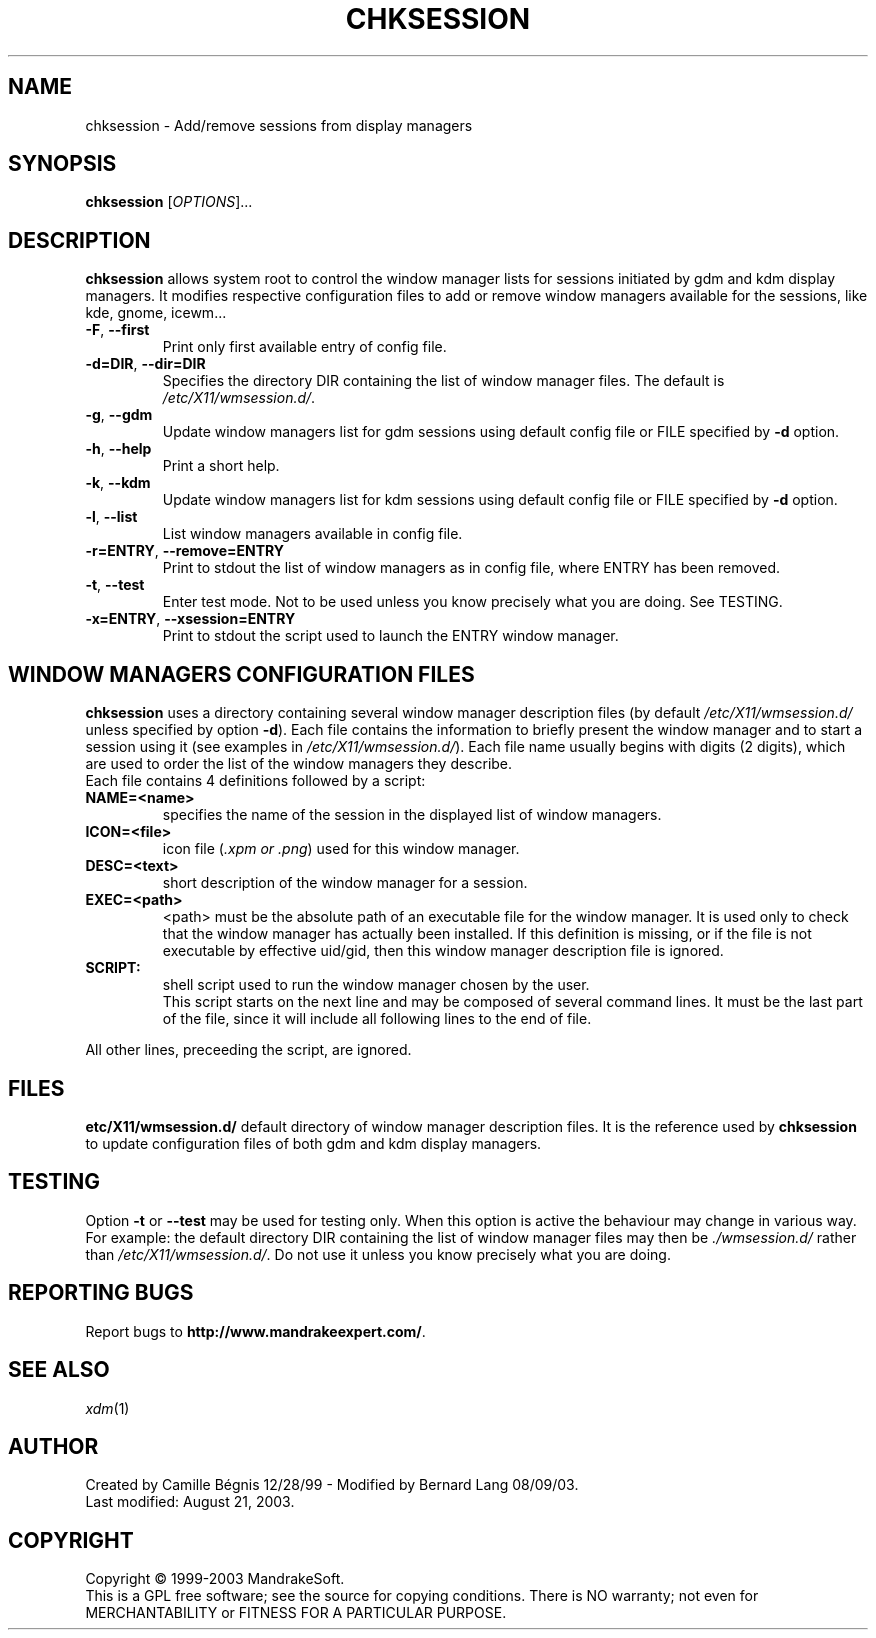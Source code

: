 .\" Written by Camille Bégnis 12/28/99
.TH CHKSESSION 8 "Aug 2003" "mandrake_desk" "MandrakeSoft"
.SH NAME
chksession \- Add/remove sessions from display managers
.SH SYNOPSIS
.B chksession 
[\fIOPTIONS\fR]...
.SH DESCRIPTION
.PP
.PP
\fBchksession\fR allows system root to control the window manager
lists for sessions initiated by gdm and kdm display managers. It
modifies respective configuration files to add or remove window
managers available for the sessions, like kde, gnome, icewm...
.TP
\fB\-F\fR, \fB\-\-first\fR
Print only first available entry of config file.
.TP
\fB\-d=DIR\fR, \fB\-\-dir=DIR\fR
Specifies the directory DIR containing the list of window manager files.
The default is \fI/etc/X11/wmsession.d/\fR.
.TP
\fB\-g\fR, \fB\-\-gdm\fR
Update window managers list for gdm sessions using default config file or FILE specified by \fB\-d\fR option.
.TP
\fB\-h\fR, \fB\-\-help\fR
Print a short help.
.TP
\fB\-k\fR, \fB\-\-kdm\fR
Update window managers list for kdm sessions using default config file or FILE specified by \fB\-d\fR option.
.TP
\fB\-l\fR, \fB\-\-list\fR
List window managers available in config file.
.TP
\fB\-r=ENTRY\fR, \fB\-\-remove=ENTRY\fR
Print to stdout the list of window managers as in config file, where ENTRY has been removed.
.TP
\fB\-t\fR, \fB\-\-test\fR
Enter test mode. Not to be used unless you know precisely what you are
doing. See TESTING.
.TP
\fB\-x=ENTRY\fR, \fB\-\-xsession=ENTRY\fR
Print to stdout the script used to launch the ENTRY window manager.
.SH "WINDOW MANAGERS CONFIGURATION FILES"
\fBchksession\fR uses a directory containing several window manager
description files (by default \fI/etc/X11/wmsession.d/\fR unless
specified by option \fB\-d\fR).  Each file contains the information to
briefly present the window manager and to start a session using it
(see examples in \fI/etc/X11/wmsession.d/\fR).  Each file name usually
begins with digits (2 digits), which are used to order the list of the
window managers they describe.
.br
Each file contains 4 definitions followed by a script:
.TP
.B NAME=<name>
specifies the name of the session in the displayed list of window managers.
.TP
.B ICON=<file>
icon file (\fI.xpm or .png\fR) used for this window manager.
.TP
.B DESC=<text>
short description of the window manager for a session.
.TP
.B EXEC=<path>
<path> must be the absolute path of an executable file for the window
manager.  It is used only to check that the window manager has
actually been installed.  If this definition is missing, or if the
file is not executable by effective uid/gid, then this window manager
description file is ignored.
.TP
.B SCRIPT:
shell script used to run the window manager chosen by the user.
.br
This script starts on the next line and may be composed of several
command lines. It must be the last part of the file, since it will
include all following lines to the end of file.
.PP
All other lines, preceeding the script, are ignored.
.SH FILES
\fB\/etc/X11/wmsession.d/\fR default directory of window manager
description files. It is the reference used by \fBchksession\fR to update
configuration files of both gdm and kdm display managers.
.SH "TESTING"
Option \fB\-t\fR or \fB\-\-test\fR may be used for testing only.  When
this option is active the behaviour may change in various way.  For
example: the default directory DIR containing the list of window
manager files may then be \fI./wmsession.d/\fR rather than
\fI/etc/X11/wmsession.d/\fR. Do not use it unless you know precisely
what you are doing.
.SH "REPORTING BUGS"
Report bugs to \fBhttp://www.mandrakeexpert.com/\fR.
.SH "SEE ALSO"
\fIxdm\fR(1)
.SH "AUTHOR"
Created by Camille Bégnis 12/28/99 - Modified by Bernard Lang 08/09/03.
.br
Last modified: August 21, 2003.
.SH COPYRIGHT
Copyright \(co 1999-2003 MandrakeSoft.
.br
This is a GPL free software; see the source for copying conditions.  There is NO
warranty; not even for MERCHANTABILITY or FITNESS FOR A PARTICULAR PURPOSE.

